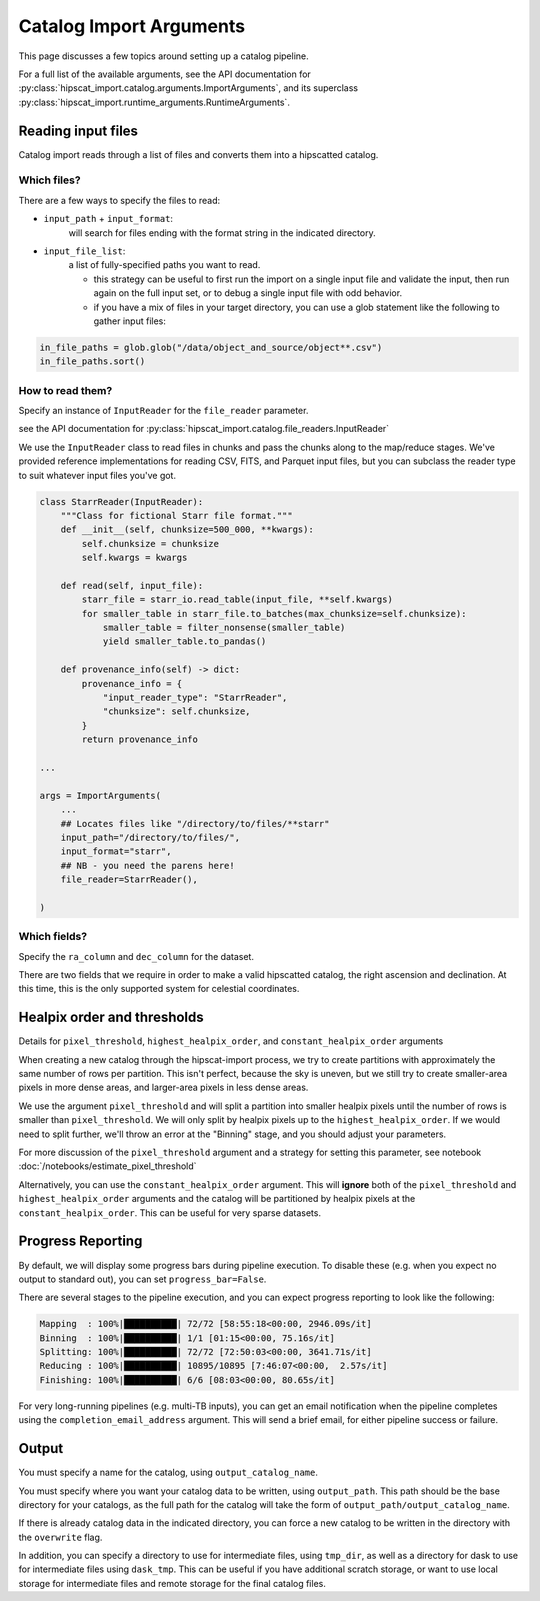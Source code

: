 Catalog Import Arguments
===============================================================================

This page discusses a few topics around setting up a catalog pipeline.

For a full list of the available arguments, see the API documentation for 
:py:class:`hipscat_import.catalog.arguments.ImportArguments`, and its superclass
:py:class:`hipscat_import.runtime_arguments.RuntimeArguments`.

Reading input files
-------------------------------------------------------------------------------

Catalog import reads through a list of files and converts them into a hipscatted catalog.

Which files?
^^^^^^^^^^^^^^^^^^^^^^^^^^^^^^^^^^^^^^^^^^^^^^^^^^^^^^^^^^^^^^^^^^^^^^^^^^^^^^^

There are a few ways to specify the files to read:

* ``input_path`` + ``input_format``: 
    will search for files ending with the format string in the indicated directory.
* ``input_file_list``: 
    a list of fully-specified paths you want to read.

    * this strategy can be useful to first run the import on a single input
      file and validate the input, then run again on the full input set, or 
      to debug a single input file with odd behavior. 
    * if you have a mix of files in your target directory, you can use a glob
      statement like the following to gather input files:

.. code-block:: python

    in_file_paths = glob.glob("/data/object_and_source/object**.csv")
    in_file_paths.sort()

How to read them?
^^^^^^^^^^^^^^^^^^^^^^^^^^^^^^^^^^^^^^^^^^^^^^^^^^^^^^^^^^^^^^^^^^^^^^^^^^^^^^^

Specify an instance of ``InputReader`` for the ``file_reader`` parameter.

see the API documentation for 
:py:class:`hipscat_import.catalog.file_readers.InputReader`

We use the ``InputReader`` class to read files in chunks and pass the chunks
along to the map/reduce stages. We've provided reference implementations for 
reading CSV, FITS, and Parquet input files, but you can subclass the reader 
type to suit whatever input files you've got.

.. code-block:: python

    class StarrReader(InputReader):
        """Class for fictional Starr file format."""
        def __init__(self, chunksize=500_000, **kwargs):
            self.chunksize = chunksize
            self.kwargs = kwargs

        def read(self, input_file):
            starr_file = starr_io.read_table(input_file, **self.kwargs)
            for smaller_table in starr_file.to_batches(max_chunksize=self.chunksize):
                smaller_table = filter_nonsense(smaller_table)
                yield smaller_table.to_pandas()

        def provenance_info(self) -> dict:
            provenance_info = {
                "input_reader_type": "StarrReader",
                "chunksize": self.chunksize,
            }
            return provenance_info

    ...

    args = ImportArguments(
        ...
        ## Locates files like "/directory/to/files/**starr"
        input_path="/directory/to/files/",
        input_format="starr",
        ## NB - you need the parens here!
        file_reader=StarrReader(),

    )

Which fields?
^^^^^^^^^^^^^^^^^^^^^^^^^^^^^^^^^^^^^^^^^^^^^^^^^^^^^^^^^^^^^^^^^^^^^^^^^^^^^^^

Specify the ``ra_column`` and ``dec_column`` for the dataset.

There are two fields that we require in order to make a valid hipscatted
catalog, the right ascension and declination. At this time, this is the only 
supported system for celestial coordinates.


Healpix order and thresholds
-------------------------------------------------------------------------------

Details for ``pixel_threshold``, ``highest_healpix_order``, and
``constant_healpix_order`` arguments

When creating a new catalog through the hipscat-import process, we try to 
create partitions with approximately the same number of rows per partition. 
This isn't perfect, because the sky is uneven, but we still try to create 
smaller-area pixels in more dense areas, and larger-area pixels in less dense 
areas. 

We use the argument ``pixel_threshold`` and will split a partition into 
smaller healpix pixels until the number of rows is smaller than ``pixel_threshold``.
We will only split by healpix pixels up to the ``highest_healpix_order``. If we
would need to split further, we'll throw an error at the "Binning" stage, and you 
should adjust your parameters.

For more discussion of the ``pixel_threshold`` argument and a strategy for setting
this parameter, see notebook :doc:`/notebooks/estimate_pixel_threshold`

Alternatively, you can use the ``constant_healpix_order`` argument. This will 
**ignore** both of the ``pixel_threshold`` and ``highest_healpix_order`` arguments
and the catalog will be partitioned by healpix pixels at the
``constant_healpix_order``. This can be useful for very sparse datasets.

Progress Reporting
-------------------------------------------------------------------------------

By default, we will display some progress bars during pipeline execution. To 
disable these (e.g. when you expect no output to standard out), you can set
``progress_bar=False``.

There are several stages to the pipeline execution, and you can expect progress
reporting to look like the following:

.. code-block::

    Mapping  : 100%|██████████| 72/72 [58:55:18<00:00, 2946.09s/it]
    Binning  : 100%|██████████| 1/1 [01:15<00:00, 75.16s/it]
    Splitting: 100%|██████████| 72/72 [72:50:03<00:00, 3641.71s/it]
    Reducing : 100%|██████████| 10895/10895 [7:46:07<00:00,  2.57s/it]
    Finishing: 100%|██████████| 6/6 [08:03<00:00, 80.65s/it]

For very long-running pipelines (e.g. multi-TB inputs), you can get an 
email notification when the pipeline completes using the 
``completion_email_address`` argument. This will send a brief email, 
for either pipeline success or failure.

Output
-------------------------------------------------------------------------------

You must specify a name for the catalog, using ``output_catalog_name``.

You must specify where you want your catalog data to be written, using
``output_path``. This path should be the base directory for your catalogs, as 
the full path for the catalog will take the form of ``output_path/output_catalog_name``.

If there is already catalog data in the indicated directory, you can force a 
new catalog to be written in the directory with the ``overwrite`` flag. 

In addition, you can specify a directory to use for intermediate files, using
``tmp_dir``, as well as a directory for dask to use for intermediate files using
``dask_tmp``. This can be useful if you have additional scratch storage, or want
to use local storage for intermediate files and remote storage for the final 
catalog files.
